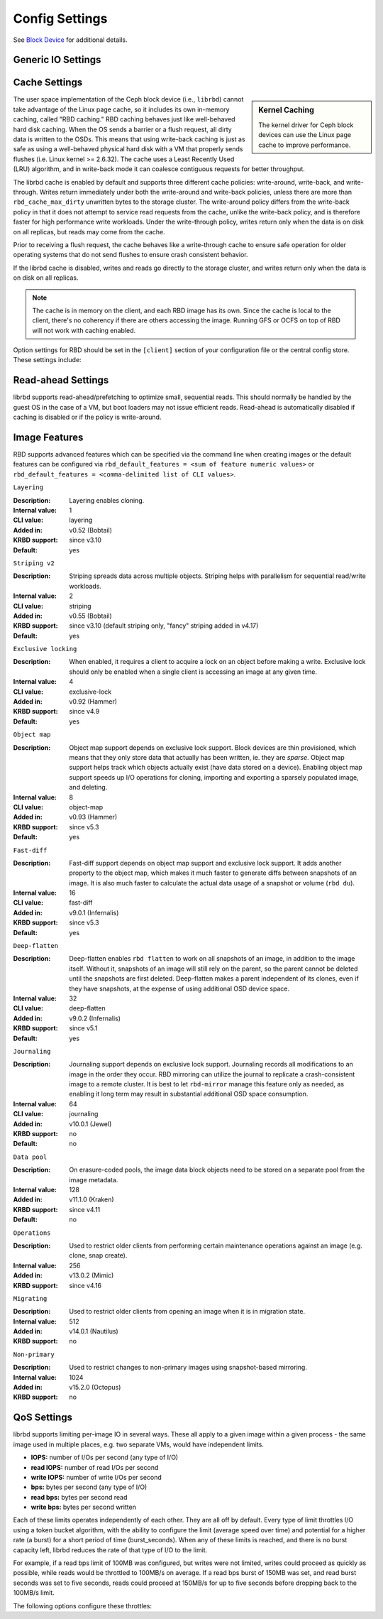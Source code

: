=======================
 Config Settings
=======================

See `Block Device`_ for additional details.

Generic IO Settings
===================

.. confval:: rbd_compression_hint
.. confval:: rbd_read_from_replica_policy
.. confval:: rbd_default_order

Cache Settings
=======================

.. sidebar:: Kernel Caching

	The kernel driver for Ceph block devices can use the Linux page cache to
	improve performance.

The user space implementation of the Ceph block device (i.e., ``librbd``) cannot
take advantage of the Linux page cache, so it includes its own in-memory
caching, called "RBD caching." RBD caching behaves just like well-behaved hard
disk caching.  When the OS sends a barrier or a flush request, all dirty data is
written to the OSDs. This means that using write-back caching is just as safe as
using a well-behaved physical hard disk with a VM that properly sends flushes
(i.e. Linux kernel >= 2.6.32). The cache uses a Least Recently Used (LRU)
algorithm, and in write-back mode it can coalesce contiguous requests for
better throughput.

The librbd cache is enabled by default and supports three different cache
policies: write-around, write-back, and write-through. Writes return
immediately under both the write-around and write-back policies, unless there
are more than ``rbd_cache_max_dirty`` unwritten bytes to the storage cluster.
The write-around policy differs from the write-back policy in that it does
not attempt to service read requests from the cache, unlike the write-back
policy, and is therefore faster for high performance write workloads. Under the
write-through policy, writes return only when the data is on disk on all
replicas, but reads may come from the cache.

Prior to receiving a flush request, the cache behaves like a write-through cache
to ensure safe operation for older operating systems that do not send flushes to
ensure crash consistent behavior.

If the librbd cache is disabled, writes and
reads go directly to the storage cluster, and writes return only when the data
is on disk on all replicas.

.. note::
   The cache is in memory on the client, and each RBD image has
   its own.  Since the cache is local to the client, there's no coherency
   if there are others accessing the image. Running GFS or OCFS on top of
   RBD will not work with caching enabled.


Option settings for RBD should be set in the ``[client]``
section of your configuration file or the central config store. These settings
include:

.. confval:: rbd_cache
.. confval:: rbd_cache_policy
.. confval:: rbd_cache_writethrough_until_flush
.. confval:: rbd_cache_size
.. confval:: rbd_cache_max_dirty
.. confval:: rbd_cache_target_dirty
.. confval:: rbd_cache_max_dirty_age

.. _Block Device: ../../rbd


Read-ahead Settings
=======================

librbd supports read-ahead/prefetching to optimize small, sequential reads.
This should normally be handled by the guest OS in the case of a VM,
but boot loaders may not issue efficient reads. Read-ahead is automatically
disabled if caching is disabled or if the policy is write-around.


.. confval:: rbd_readahead_trigger_requests
.. confval:: rbd_readahead_max_bytes
.. confval:: rbd_readahead_disable_after_bytes

Image Features
==============

RBD supports advanced features which can be specified via the command line when
creating images or the default features can be configured via
``rbd_default_features = <sum of feature numeric values>`` or
``rbd_default_features = <comma-delimited list of CLI values>``.

``Layering``

:Description: Layering enables cloning.
:Internal value: 1
:CLI value: layering
:Added in: v0.52 (Bobtail)
:KRBD support: since v3.10
:Default: yes

``Striping v2``

:Description: Striping spreads data across multiple objects. Striping helps with
              parallelism for sequential read/write workloads.
:Internal value: 2
:CLI value: striping
:Added in: v0.55 (Bobtail)
:KRBD support: since v3.10 (default striping only, "fancy" striping added in v4.17)
:Default: yes

``Exclusive locking``

:Description: When enabled, it requires a client to acquire a lock on an object
              before making a write. Exclusive lock should only be enabled when
              a single client is accessing an image at any given time.
:Internal value: 4
:CLI value: exclusive-lock
:Added in: v0.92 (Hammer)
:KRBD support: since v4.9
:Default: yes

``Object map``

:Description: Object map support depends on exclusive lock support. Block
              devices are thin provisioned, which means that they only store
              data that actually has been written, ie. they are *sparse*. Object
              map support helps track which objects actually exist (have data
              stored on a device). Enabling object map support speeds up I/O
              operations for cloning, importing and exporting a sparsely
              populated image, and deleting.
:Internal value: 8
:CLI value: object-map
:Added in: v0.93 (Hammer)
:KRBD support: since v5.3
:Default: yes


``Fast-diff``

:Description: Fast-diff support depends on object map support and exclusive lock
              support. It adds another property to the object map, which makes
              it much faster to generate diffs between snapshots of an image.
              It is also much faster to calculate the actual data usage of a
              snapshot or volume (``rbd du``).
:Internal value: 16
:CLI value: fast-diff
:Added in: v9.0.1 (Infernalis)
:KRBD support: since v5.3
:Default: yes


``Deep-flatten``

:Description: Deep-flatten enables ``rbd flatten`` to work on all  snapshots of
              an image, in addition to the image itself. Without it, snapshots
              of an image will still rely on the parent, so the parent cannot be
              deleted until the snapshots are first deleted. Deep-flatten makes
              a parent independent of its clones, even if they have snapshots,
              at the expense of using additional OSD device space.
:Internal value: 32
:CLI value: deep-flatten
:Added in: v9.0.2 (Infernalis)
:KRBD support: since v5.1
:Default: yes


``Journaling``

:Description: Journaling support depends on exclusive lock support. Journaling
              records all modifications to an image in the order they occur. RBD
              mirroring can utilize the journal to replicate a crash-consistent
              image to a remote cluster.  It is best to let ``rbd-mirror``
              manage this feature only as needed, as enabling it long term may
              result in substantial additional OSD space consumption.
:Internal value: 64
:CLI value: journaling
:Added in: v10.0.1 (Jewel)
:KRBD support: no
:Default: no


``Data pool``

:Description: On erasure-coded pools, the image data block objects need to be stored on a separate pool from the image metadata.
:Internal value: 128
:Added in: v11.1.0 (Kraken)
:KRBD support: since v4.11
:Default: no


``Operations``

:Description: Used to restrict older clients from performing certain maintenance operations against an image (e.g. clone, snap create).
:Internal value: 256
:Added in: v13.0.2 (Mimic)
:KRBD support: since v4.16


``Migrating``

:Description: Used to restrict older clients from opening an image when it is in migration state.
:Internal value: 512
:Added in: v14.0.1 (Nautilus)
:KRBD support: no

``Non-primary``

:Description: Used to restrict changes to non-primary images using snapshot-based mirroring.
:Internal value: 1024
:Added in: v15.2.0 (Octopus)
:KRBD support: no


QoS Settings
============

librbd supports limiting per-image IO in several ways. These all apply
to a given image within a given process - the same image used in
multiple places, e.g. two separate VMs, would have independent limits.

* **IOPS:** number of I/Os per second (any type of I/O)
* **read IOPS:** number of read I/Os per second
* **write IOPS:** number of write I/Os per second
* **bps:** bytes per second (any type of I/O)
* **read bps:** bytes per second read
* **write bps:** bytes per second written

Each of these limits operates independently of each other. They are
all off by default. Every type of limit throttles I/O using a token
bucket algorithm, with the ability to configure the limit (average
speed over time) and potential for a higher rate (a burst) for a short
period of time (burst_seconds). When any of these limits is reached,
and there is no burst capacity left, librbd reduces the rate of that
type of I/O to the limit.

For example, if a read bps limit of 100MB was configured, but writes
were not limited, writes could proceed as quickly as possible, while
reads would be throttled to 100MB/s on average. If a read bps burst of
150MB was set, and read burst seconds was set to five seconds, reads
could proceed at 150MB/s for up to five seconds before dropping back
to the 100MB/s limit.

The following options configure these throttles:

.. confval:: rbd_qos_iops_limit
.. confval:: rbd_qos_iops_burst
.. confval:: rbd_qos_iops_burst_seconds
.. confval:: rbd_qos_read_iops_limit
.. confval:: rbd_qos_read_iops_burst
.. confval:: rbd_qos_read_iops_burst_seconds
.. confval:: rbd_qos_write_iops_limit
.. confval:: rbd_qos_write_iops_burst
.. confval:: rbd_qos_write_iops_burst_seconds
.. confval:: rbd_qos_bps_limit
.. confval:: rbd_qos_bps_burst
.. confval:: rbd_qos_bps_burst_seconds
.. confval:: rbd_qos_read_bps_limit
.. confval:: rbd_qos_read_bps_burst
.. confval:: rbd_qos_read_bps_burst_seconds
.. confval:: rbd_qos_write_bps_limit
.. confval:: rbd_qos_write_bps_burst
.. confval:: rbd_qos_write_bps_burst_seconds
.. confval:: rbd_qos_schedule_tick_min
.. confval:: rbd_qos_exclude_ops
